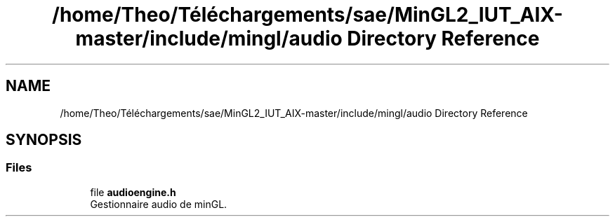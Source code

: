 .TH "/home/Theo/Téléchargements/sae/MinGL2_IUT_AIX-master/include/mingl/audio Directory Reference" 3 "Sun Jan 12 2025" "My Project" \" -*- nroff -*-
.ad l
.nh
.SH NAME
/home/Theo/Téléchargements/sae/MinGL2_IUT_AIX-master/include/mingl/audio Directory Reference
.SH SYNOPSIS
.br
.PP
.SS "Files"

.in +1c
.ti -1c
.RI "file \fBaudioengine\&.h\fP"
.br
.RI "Gestionnaire audio de minGL\&. "
.in -1c
